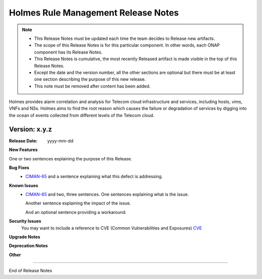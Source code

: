.. This work is licensed under a Creative Commons Attribution 4.0 International License.
.. http://creativecommons.org/licenses/by/4.0


Holmes Rule Management Release Notes
====================================

.. note::
	* This Release Notes must be updated each time the team decides to Release new artifacts.
	* The scope of this Release Notes is for this particular component. In other words, each ONAP component has its Release Notes.
	* This Release Notes is cumulative, the most recently Released artifact is made visible in the top of this Release Notes.
	* Except the date and the version number, all the other sections are optional but there must be at least one section describing the purpose of this new release.
	* This note must be removed after content has been added.

Holmes provides alarm correlation and analysis for Telecom cloud infrastructure and services,
including hosts, vims, VNFs and NSs. Holmes aims to find the root reason which causes the failure
or degradation of services by digging into the ocean of events collected from different levels of
the Telecom cloud.


Version: x.y.z
--------------


:Release Date: yyyy-mm-dd



**New Features**

One or two sentences explaining the purpose of this Release.

**Bug Fixes**
	- `CIMAN-65 <https://jira.onap.org/browse/CIMAN-65>`_ and a sentence explaining what this defect is addressing.
**Known Issues**
	- `CIMAN-65 <https://jira.onap.org/browse/CIMAN-65>`_ and two, three sentences.
	  One sentences explaining what is the issue.
	  
	  Another sentence explaining the impact of the issue.
	  
	  And an optional sentence providing a workaround.

**Security Issues**
	You may want to include a reference to CVE (Common Vulnerabilities and Exposures) `CVE <https://cve.mitre.org>`_


**Upgrade Notes**

**Deprecation Notes**

**Other**

===========

End of Release Notes

